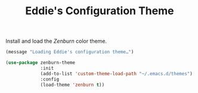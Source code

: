 #+TITLE: Eddie's Configuration Theme

Install and load the /Zenburn/ color theme.

#+BEGIN_SRC emacs-lisp
  (message "Loading Eddie's configuration theme…")

  (use-package zenburn-theme
               :init
               (add-to-list 'custom-theme-load-path "~/.emacs.d/themes")
               :config
               (load-theme 'zenburn t))
#+END_SRC
